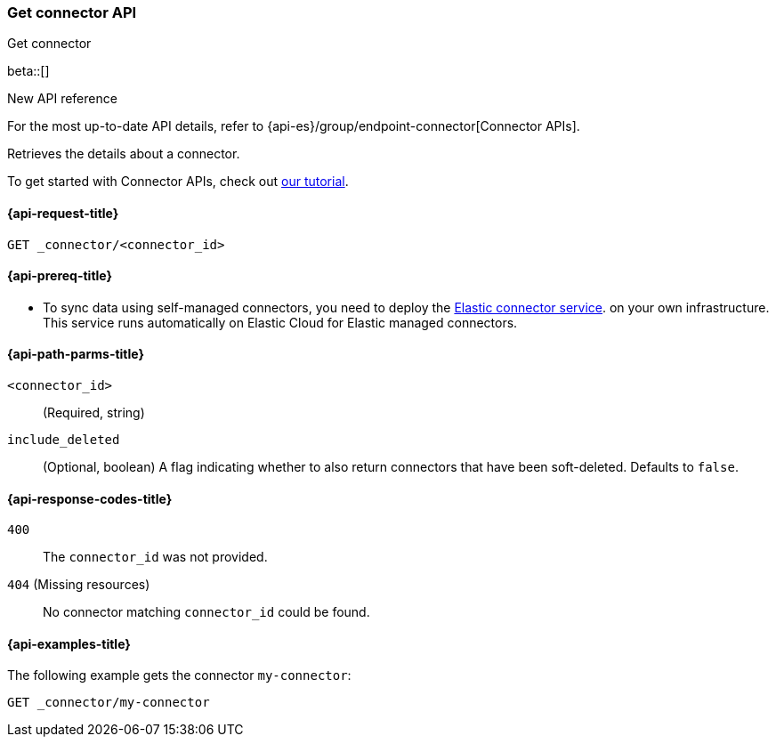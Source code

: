 [[get-connector-api]]
=== Get connector API
++++
<titleabbrev>Get connector</titleabbrev>
++++

beta::[]

.New API reference
[sidebar]
--
For the most up-to-date API details, refer to {api-es}/group/endpoint-connector[Connector APIs].
--

Retrieves the details about a connector.

To get started with Connector APIs, check out <<es-connectors-tutorial-api, our tutorial>>.


[[get-connector-api-request]]
==== {api-request-title}

`GET _connector/<connector_id>`

[[get-connector-api-prereq]]
==== {api-prereq-title}

* To sync data using self-managed connectors, you need to deploy the <<es-connectors-deploy-connector-service,Elastic connector service>>. on your own infrastructure. This service runs automatically on Elastic Cloud for Elastic managed connectors.

[[get-connector-api-path-params]]
==== {api-path-parms-title}

`<connector_id>`::
(Required, string)

`include_deleted`::
(Optional, boolean) A flag indicating whether to also return connectors that have been soft-deleted. Defaults to `false`.

[[get-connector-api-response-codes]]
==== {api-response-codes-title}

`400`::
The `connector_id` was not provided.

`404` (Missing resources)::
No connector matching `connector_id` could be found.

[[get-connector-api-example]]
==== {api-examples-title}

The following example gets the connector `my-connector`:

////
[source,console]
--------------------------------------------------
PUT _connector/my-connector
{
  "index_name": "search-google-drive",
  "name": "Google Drive Connector",
  "service_type": "google_drive"
}

--------------------------------------------------
// TESTSETUP

[source,console]
--------------------------------------------------
DELETE _connector/my-connector
--------------------------------------------------
// TEARDOWN
////

[source,console]
----
GET _connector/my-connector
----
